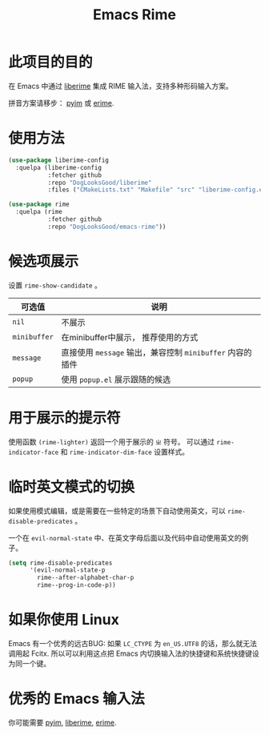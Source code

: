 #+TITLE: Emacs Rime

* 此项目的目的

在 Emacs 中通过 [[https://github.com/merrickluo/liberime][liberime]] 集成 RIME 输入法，支持多种形码输入方案。

拼音方案请移步： [[https://github.com/tumashu/pyim][pyim]] 或 [[https://github.com/QiangF/liberime][erime]].

* 使用方法

#+BEGIN_SRC emacs-lisp
  (use-package liberime-config
    :quelpa (liberime-config
             :fetcher github
             :repo "DogLooksGood/liberime"
             :files ("CMakeLists.txt" "Makefile" "src" "liberime-config.el")))

  (use-package rime
    :quelpa (rime
             :fetcher github
             :repo "DogLooksGood/emacs-rime"))
#+END_SRC

* 候选项展示

设置 ~rime-show-candidate~ 。

| 可选值     | 说明                                                  |
|------------+-------------------------------------------------------|
| ~nil~        | 不展示                                                |
| ~minibuffer~ | 在minibuffer中展示， 推荐使用的方式                   |
| ~message~    | 直接使用 ~message~ 输出，兼容控制 ~minibuffer~ 内容的插件 |
| ~popup~      | 使用 ~popup.el~ 展示跟随的候选                          |

* 用于展示的提示符

使用函数 ~(rime-lighter)~ 返回一个用于展示的 ~ㄓ~ 符号。 
可以通过 ~rime-indicator-face~ 和 ~rime-indicator-dim-face~ 设置样式。

* 临时英文模式的切换
如果使用模式编辑，或是需要在一些特定的场景下自动使用英文，可以 ~rime-disable-predicates~ 。

一个在 ~evil-normal-state~ 中、在英文字母后面以及代码中自动使用英文的例子。

#+BEGIN_SRC emacs-lisp
  (setq rime-disable-predicates
        '(evil-normal-state-p
          rime--after-alphabet-char-p
          rime--prog-in-code-p))
#+END_SRC

* 如果你使用 Linux 
Emacs 有一个优秀的远古BUG: 如果 ~LC_CTYPE~ 为 ~en_US.UTF8~ 的话，那么就无法调用起 Fcitx.
所以可以利用这点把 Emacs 内切换输入法的快捷键和系统快捷键设为同一个键。

* 优秀的 Emacs 输入法

你可能需要 [[https://github.com/tumashu/pyim][pyim]], [[https://github.com/merrickluo/liberime][liberime]], [[https://github.com/QiangF/liberime][erime]].
